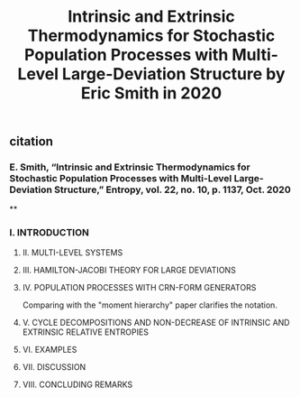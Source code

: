 #+TITLE: Intrinsic and Extrinsic Thermodynamics for Stochastic Population Processes with Multi-Level Large-Deviation Structure by Eric Smith in 2020

** citation
*** E. Smith, “Intrinsic and Extrinsic Thermodynamics for Stochastic Population Processes with Multi-Level Large-Deviation Structure,” Entropy, vol. 22, no. 10, p. 1137, Oct. 2020
**
*** I. INTRODUCTION
***** II. MULTI-LEVEL SYSTEMS
***** III. HAMILTON-JACOBI THEORY FOR LARGE DEVIATIONS
***** IV. POPULATION PROCESSES WITH CRN-FORM GENERATORS
Comparing with the "moment hierarchy" paper clarifies the notation.
***** V. CYCLE DECOMPOSITIONS AND NON-DECREASE OF INTRINSIC AND EXTRINSIC RELATIVE ENTROPIES
***** VI. EXAMPLES
***** VII. DISCUSSION
***** VIII. CONCLUDING REMARKS
